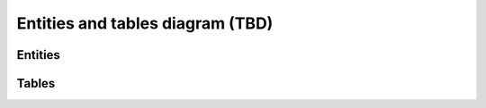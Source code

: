 Entities and tables diagram (TBD)
---------------------------------

Entities
""""""""
.. image:: entities.png

Tables
""""""""
.. image:: tables.png

